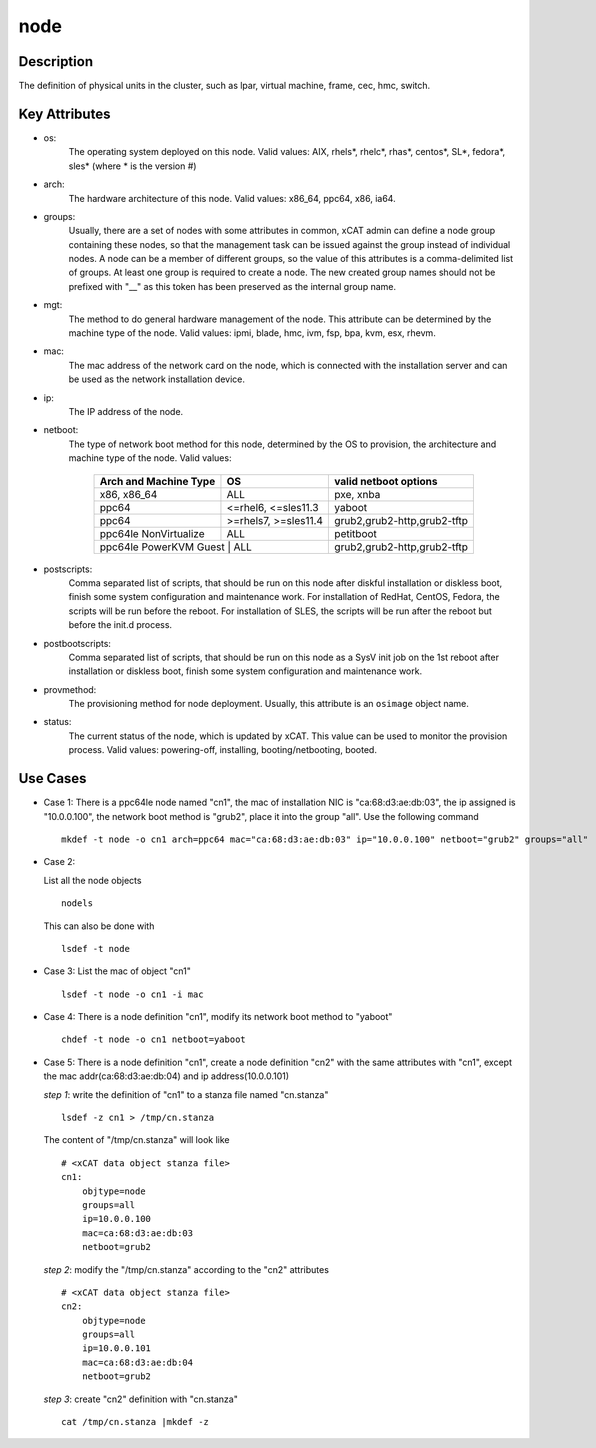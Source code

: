 node
====

Description
-----------

The definition of physical units in the cluster, such as lpar, virtual machine, frame, cec, hmc, switch. 

Key Attributes
--------------

* os: 
    The operating system deployed on this node. Valid values: AIX, rhels*, rhelc*, rhas*, centos*, SL*, fedora*, sles* (where * is the version #)

* arch: 
    The hardware architecture of this node. Valid values: x86_64, ppc64, x86, ia64.

* groups:
    Usually, there are a set of nodes with some attributes in common, xCAT admin can define a node group containing these nodes, so that the management task can be issued against the group instead of individual nodes. A node can be a member of different groups, so the value of this attributes is a comma-delimited list of groups. At least one group is required to create a node. The new created group names should not be prefixed with "__" as this token has been preserved as the internal group name.

* mgt:
    The method to do general hardware management of the node. This attribute can be determined by the machine type of the node. Valid values: ipmi, blade, hmc, ivm, fsp, bpa, kvm, esx, rhevm. 

* mac: 
    The mac address of the network card on the node, which is connected with the installation server and can be used as the network installation device.
     
* ip: 
    The IP address of the node.

* netboot: 
    The type of network boot method for this node, determined by the OS to provision, the architecture and machine type of the node. Valid values:

              +--------------------------+----------------------+-----------------------------------+        
              | Arch and Machine Type    |   OS                 |       valid netboot options       |
              +==========================+======================+===================================+
              |       x86, x86_64        |   ALL                |       pxe, xnba                   |
              +--------------------------+----------------------+-----------------------------------+
              |         ppc64            | <=rhel6, <=sles11.3  |       yaboot                      |
              +--------------------------+----------------------+-----------------------------------+       
              |         ppc64            | >=rhels7, >=sles11.4 |       grub2,grub2-http,grub2-tftp |
              +--------------------------+----------------------+-----------------------------------+ 
              |   ppc64le NonVirtualize  |    ALL               |       petitboot                   |
              +--------------------------+----------------------+-----------------------------------+
              |   ppc64le PowerKVM Guest |    ALL               |       grub2,grub2-http,grub2-tftp |
              +-------------------------------------------------+-----------------------------------+
 
* postscripts: 
    Comma separated list of scripts, that should be run on this node after diskful installation or diskless boot, finish some system configuration and maintenance work. For installation of RedHat, CentOS, Fedora, the scripts will be run before the reboot. For installation of SLES, the scripts will be run after the reboot but before the init.d process. 

* postbootscripts: 
    Comma separated list of scripts, that should be run on this node as a SysV init job on the 1st reboot after installation or diskless boot, finish some system configuration and maintenance work. 

* provmethod:
    The provisioning method for node deployment. Usually, this attribute is an ``osimage`` object name. 

* status:
    The current status of the node, which is updated by xCAT. This value can be used to monitor the provision process. Valid values: powering-off, installing, booting/netbooting, booted.

Use Cases
---------

* Case 1: 
  There is a ppc64le node named "cn1", the mac of installation NIC is "ca:68:d3:ae:db:03", the ip assigned is "10.0.0.100", the network boot method is "grub2", place it into the group "all". Use the following command ::

    mkdef -t node -o cn1 arch=ppc64 mac="ca:68:d3:ae:db:03" ip="10.0.0.100" netboot="grub2" groups="all"

* Case 2:

  List all the node objects ::

    nodels

  This can also be done with ::

    lsdef -t node

* Case 3:
  List the mac of object "cn1" ::

    lsdef -t node -o cn1 -i mac

* Case 4: 
  There is a node definition "cn1", modify its network boot method  to "yaboot" ::

    chdef -t node -o cn1 netboot=yaboot
    
* Case 5:
  There is a node definition "cn1", create a node definition "cn2" with the same attributes with "cn1", except the mac addr(ca:68:d3:ae:db:04) and ip address(10.0.0.101) 

  *step 1*:  write the definition of "cn1" to a stanza file named "cn.stanza" ::

      lsdef -z cn1 > /tmp/cn.stanza

  The content of "/tmp/cn.stanza" will look like ::

      # <xCAT data object stanza file>
      cn1:
          objtype=node
          groups=all
          ip=10.0.0.100
          mac=ca:68:d3:ae:db:03
          netboot=grub2
  
  *step 2*: modify the "/tmp/cn.stanza" according to the "cn2" attributes ::
  
      # <xCAT data object stanza file>
      cn2:
          objtype=node
          groups=all
          ip=10.0.0.101
          mac=ca:68:d3:ae:db:04
          netboot=grub2
  
  *step 3*: create "cn2" definition with "cn.stanza" ::

      cat /tmp/cn.stanza |mkdef -z   

